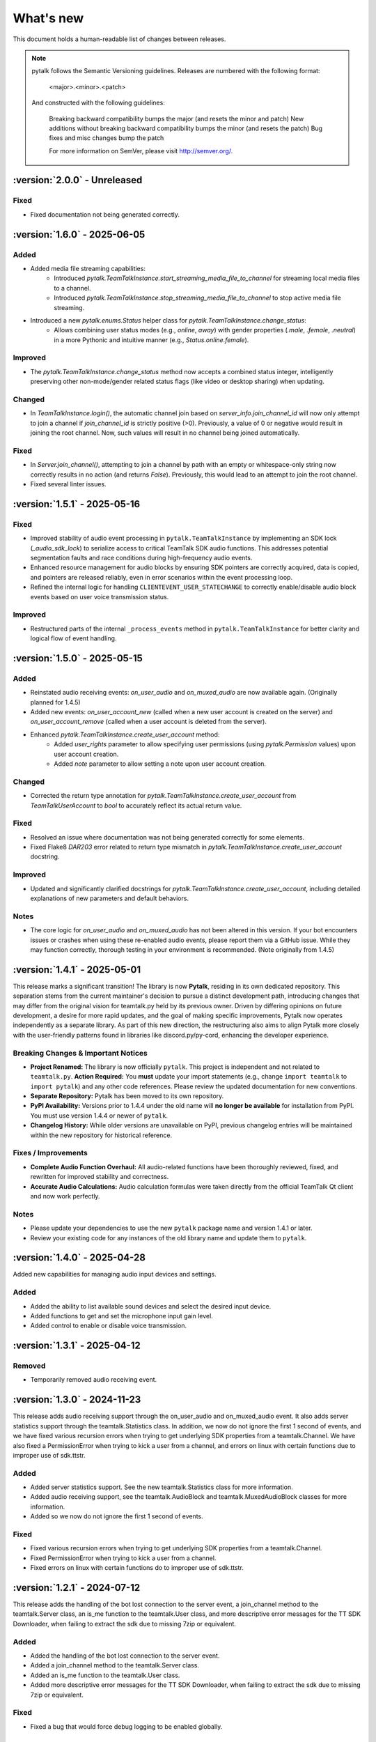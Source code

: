 What's new
===============

This document holds a human-readable list of changes between releases.

.. note::
   pytalk follows the Semantic Versioning guidelines. Releases are numbered with the following format:

    <major>.<minor>.<patch>

   And constructed with the following guidelines:

    Breaking backward compatibility bumps the major (and resets the minor and patch)
    New additions without breaking backward compatibility bumps the minor (and resets the patch)
    Bug fixes and misc changes bump the patch

    For more information on SemVer, please visit http://semver.org/.

:version:`2.0.0` - Unreleased
---------------------------------

Fixed
~~~~~

- Fixed documentation not being generated correctly.

:version:`1.6.0` - 2025-06-05
---------------------------------

Added
~~~~~
- Added media file streaming capabilities:
    - Introduced `pytalk.TeamTalkInstance.start_streaming_media_file_to_channel` for streaming local media files to a channel.
    - Introduced `pytalk.TeamTalkInstance.stop_streaming_media_file_to_channel` to stop active media file streaming.
- Introduced a new `pytalk.enums.Status` helper class for `pytalk.TeamTalkInstance.change_status`:
    - Allows combining user status modes (e.g., `online`, `away`) with gender properties (`.male`, `.female`, `.neutral`) in a more Pythonic and intuitive manner (e.g., `Status.online.female`).

Improved
~~~~~~~~
- The `pytalk.TeamTalkInstance.change_status` method now accepts a combined status integer, intelligently preserving other non-mode/gender related status flags (like video or desktop sharing) when updating.

Changed
~~~~~~~
- In `TeamTalkInstance.login()`, the automatic channel join based on `server_info.join_channel_id`
  will now only attempt to join a channel if `join_channel_id` is strictly positive (>0).
  Previously, a value of 0 or negative would result in joining the root channel. Now, such
  values will result in no channel being joined automatically.

Fixed
~~~~~
- In `Server.join_channel()`, attempting to join a channel by path with an empty or
  whitespace-only string now correctly results in no action (and returns `False`).
  Previously, this would lead to an attempt to join the root channel.
- Fixed several linter issues.

:version:`1.5.1` - 2025-05-16
---------------------------------

Fixed
~~~~~
- Improved stability of audio event processing in ``pytalk.TeamTalkInstance`` by implementing an SDK lock (`_audio_sdk_lock`) to serialize access to critical TeamTalk SDK audio functions. This addresses potential segmentation faults and race conditions during high-frequency audio events.
- Enhanced resource management for audio blocks by ensuring SDK pointers are correctly acquired, data is copied, and pointers are released reliably, even in error scenarios within the event processing loop.
- Refined the internal logic for handling ``CLIENTEVENT_USER_STATECHANGE`` to correctly enable/disable audio block events based on user voice transmission status.

Improved
~~~~~~~~
- Restructured parts of the internal ``_process_events`` method in ``pytalk.TeamTalkInstance`` for better clarity and logical flow of event handling.

:version:`1.5.0` - 2025-05-15
---------------------------------

Added
~~~~~
- Reinstated audio receiving events: `on_user_audio` and `on_muxed_audio` are now available again. (Originally planned for 1.4.5)
- Added new events: `on_user_account_new` (called when a new user account is created on the server) and `on_user_account_remove` (called when a user account is deleted from the server).
- Enhanced `pytalk.TeamTalkInstance.create_user_account` method:
    - Added `user_rights` parameter to allow specifying user permissions (using `pytalk.Permission` values) upon user account creation.
    - Added `note` parameter to allow setting a note upon user account creation.

Changed
~~~~~~~
- Corrected the return type annotation for `pytalk.TeamTalkInstance.create_user_account` from `TeamTalkUserAccount` to `bool` to accurately reflect its actual return value.

Fixed
~~~~~
- Resolved an issue where documentation was not being generated correctly for some elements.
- Fixed Flake8 `DAR203` error related to return type mismatch in `pytalk.TeamTalkInstance.create_user_account` docstring.

Improved
~~~~~~~~
- Updated and significantly clarified docstrings for `pytalk.TeamTalkInstance.create_user_account`, including detailed explanations of new parameters and default behaviors.

Notes
~~~~~
- The core logic for `on_user_audio` and `on_muxed_audio` has not been altered in this version. If your bot encounters issues or crashes when using these re-enabled audio events, please report them via a GitHub issue. While they may function correctly, thorough testing in your environment is recommended. (Note originally from 1.4.5)

:version:`1.4.1` - 2025-05-01
---------------------------------

This release marks a significant transition! The library is now **Pytalk**, residing in its own dedicated repository. This separation stems from the current maintainer's decision to pursue a distinct development path, introducing changes that may differ from the original vision for teamtalk.py held by its previous owner. Driven by differing opinions on future development, a desire for more rapid updates, and the goal of making specific improvements, Pytalk now operates independently as a separate library. As part of this new direction, the restructuring also aims to align Pytalk more closely with the user-friendly patterns found in libraries like discord.py/py-cord, enhancing the developer experience.

Breaking Changes & Important Notices
~~~~~~~~~~~~~~~~~~~~~~~~~~~~~~~~~~
- **Project Renamed:** The library is now officially ``pytalk``. This project is independent and not related to ``teamtalk.py``.
  **Action Required:** You **must** update your import statements (e.g., change ``import teamtalk`` to ``import pytalk``) and any other code references. Please review the updated documentation for new conventions.
- **Separate Repository:** Pytalk has been moved to its own repository.
- **PyPI Availability:** Versions prior to 1.4.4 under the old name will **no longer be available** for installation from PyPI. You must use version 1.4.4 or newer of ``pytalk``.
- **Changelog History:** While older versions are unavailable on PyPI, previous changelog entries will be maintained within the new repository for historical reference.

Fixes / Improvements
~~~~~~~~~~~~~~~~~~~~
- **Complete Audio Function Overhaul:** All audio-related functions have been thoroughly reviewed, fixed, and rewritten for improved stability and correctness.
- **Accurate Audio Calculations:** Audio calculation formulas were taken directly from the official TeamTalk Qt client and now work perfectly.

Notes
~~~~~
- Please update your dependencies to use the new ``pytalk`` package name and version 1.4.1 or later.
- Review your existing code for any instances of the old library name and update them to ``pytalk``.

:version:`1.4.0` - 2025-04-28
---------------------------------

Added new capabilities for managing audio input devices and settings.

Added
~~~~~

- Added the ability to list available sound devices and select the desired input device.
- Added functions to get and set the microphone input gain level.
- Added control to enable or disable voice transmission.

:version:`1.3.1` - 2025-04-12
---------------------------------

Removed
~~~~~~~
- Temporarily removed audio receiving event.

:version:`1.3.0` - 2024-11-23
---------------------------------

This release adds audio receiving support through the on_user_audio and on_muxed_audio event. It also adds server statistics support through the teamtalk.Statistics class. In addition, we now do not ignore the first 1 second of events, and we have fixed various recursion errors when trying to get underlying SDK properties from a teamtalk.Channel. We have also fixed a PermissionError when trying to kick a user from a channel, and errors on linux with certain functions due to improper use of sdk.ttstr.

Added
~~~~~

- Added server statistics support. See the new teamtalk.Statistics class for more information.
- Added audio receiving support, see the teamtalk.AudioBlock and teamtalk.MuxedAudioBlock classes for more information.
- Added so we now do not ignore the first 1 second of events.

Fixed
~~~~~

- Fixed various recursion errors when trying to get underlying SDK properties from a teamtalk.Channel.
- Fixed PermissionError when trying to kick a user from a channel.
- Fixed errors on linux with certain functions do to improper use of sdk.ttstr.

:version:`1.2.1` - 2024-07-12
---------------------------------

This release adds the handling of the bot lost connection to the server event, a join_channel method to the teamtalk.Server class, an is_me function to the teamtalk.User class, and more descriptive error messages for the TT SDK Downloader, when failing to extract the sdk due to missing 7zip or equivalent.

Added
~~~~~

- Added the handling of the bot lost connection to the server event.
- Added a join_channel method to the teamtalk.Server class.
- Added an is_me function to the teamtalk.User class.
- Added more descriptive error messages for the TT SDK Downloader, when failing to extract the sdk due to missing 7zip or equivalent.

Fixed
~~~~~

- Fixed a bug that would force debug logging to be enabled globally.



:version:`1.2.0` - 2024-01-31
---------------------------------

This release adds subscriptions, and more expressive dir methods for Permissions, Channel Types and Server Properties, as well as fixing some long standing asyncio bugs. In addition, we also drop test compatibility for python 3.8, and we have updated to TeamTalk SDK 5.15

Added
~~~~~

- Added support for subscriptions. You can now subscribe to events per user and get notified when they happen. You can also unsubscribe from events.
- Added more expressive dir methods for Permissions, Channel Types and Server Properties. Now you can call dir(teamtalk.Permissions) and get a list of all permissions. Same for Channel Types and Server Properties.

Changed / Fixed
~~~~~~~~~~~~~~~

- Updated to TeamTalk SDK 5.15
- Fixed a bug where if a registered coroutine called asyncio.sleep, the entire event loop would freeze until a new event was received.

:version:`1.1.0` - 2023-03-24
---------------------------------

Added
~~~~~

- Added the possibility to get and update TeamTalk Server properties.
- Added the possibility to create, delete, get and list user accounts.
- Added the possibility to create, update and delete channels.
- Added a teamtalk.UserAccount and teamtalk.BannedUserAccount type.
- Added a method that can list banned users.
- Added methods to get a channel from a path and a path from a channel.
- Added methods to make or remove a user as a channel operator.

Changed / Fixed
~~~~~~~~~~~~~~~

- Changed the way we check for permissions. If the bot is admin, it will have all
    permissions. If it is not, it will only have the permissions that are set
    for the bot's user account.
- Fixed the teamtalk.Instance.get_channel function so it now returns correctly.
- Fixed kicking and banning users. We now handle the case where the bot is not
    admin.
- Fixed kicking and banning users. We now handle more errors and raise when appropriate.
- Fixed a bug where it was impossible to get the server from the channel class
    when using it as part of a chain.
- Fixed a bug where it was impossible to get the server from the user class
    when using it as part of a chain.
- Fixed a bug where the sdk downloader would not work on linux, due to missing a user agent.



:version:`1.0.0` - 2023-03-01
----------------------------------

Initial release.
